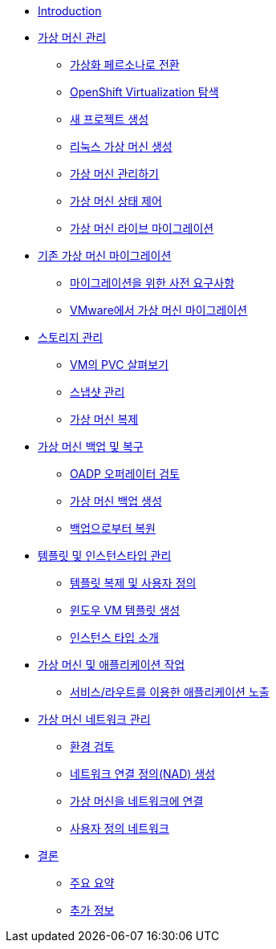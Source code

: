 
* xref:index.adoc[Introduction]

* xref:module-01-intro.adoc[가상 머신 관리]
** xref:module-01-intro.adoc#virt_persona[가상화 페르소나로 전환]
** xref:module-01-intro.adoc#explore_virt[OpenShift Virtualization 탐색]
** xref:module-01-intro.adoc#create_project[새 프로젝트 생성]
** xref:module-01-intro.adoc#create_vm[리눅스 가상 머신 생성]
** xref:module-01-intro.adoc#admin_vms[가상 머신 관리하기]
** xref:module-01-intro.adoc#vm_state[가상 머신 상태 제어]
** xref:module-01-intro.adoc#live_migrate[가상 머신 라이브 마이그레이션]

* xref:module-02-mtv.adoc[기존 가상 머신 마이그레이션]
** xref:module-02-mtv.adoc#prerequisites[마이그레이션을 위한 사전 요구사항]
** xref:module-02-mtv.adoc#migrating_vms[VMware에서 가상 머신 마이그레이션]

* xref:module-04-storage.adoc[스토리지 관리]
** xref:module-04-storage.adoc#examine_pvc[VM의 PVC 살펴보기]
** xref:module-04-storage.adoc#managing_snapshots[스냅샷 관리]
** xref:module-04-storage.adoc#clone_vm[가상 머신 복제]

* xref:module-05-bcdr.adoc[가상 머신 백업 및 복구]
** xref:module-05-bcdr.adoc#review_operator[OADP 오퍼레이터 검토]
** xref:module-05-bcdr.adoc#create_backup[가상 머신 백업 생성]
** xref:module-05-bcdr.adoc#restore_backup[백업으로부터 복원]

* xref:module-07-tempinst.adoc[템플릿 및 인스턴스타입 관리]
** xref:module-07-tempinst.adoc#clone_customize_template[템플릿 복제 및 사용자 정의]
** xref:module-07-tempinst.adoc#create_win[윈도우 VM 템플릿 생성]
** xref:module-07-tempinst.adoc#instance_types[인스턴스 타입 소개]

* xref:module-08-workingvms.adoc[가상 머신 및 애플리케이션 작업]
** xref:module-08-workingvms.adoc#service_route[서비스/라우트를 이용한 애플리케이션 노출]

* xref:module-09-networking.adoc[가상 머신 네트워크 관리]
** xref:module-09-networking.adoc#review[환경 검토]
** xref:module-09-networking.adoc#nad[네트워크 연결 정의(NAD) 생성]
** xref:module-09-networking.adoc#attach[가상 머신을 네트워크에 연결]
** xref:module-09-networking.adoc#udn[사용자 정의 네트워크]

* xref:conclusion.adoc[결론]
** xref:conclusion.adoc#key_takeaways[주요 요약]
** xref:conclusion.adoc#additional_info[추가 정보]
